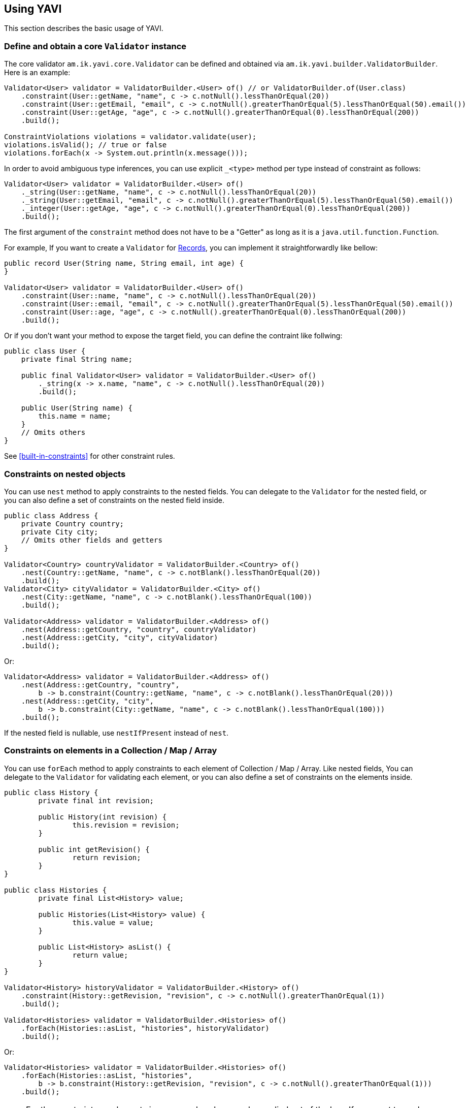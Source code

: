 [[using-yavi]]
== Using YAVI

This section describes the basic usage of YAVI.

=== Define and obtain a core `Validator` instance

The core validator `am.ik.yavi.core.Validator` can be defined and obtained via `am.ik.yavi.builder.ValidatorBuilder`.
Here is an example:

[source,java]
----
Validator<User> validator = ValidatorBuilder.<User> of() // or ValidatorBuilder.of(User.class)
    .constraint(User::getName, "name", c -> c.notNull().lessThanOrEqual(20))
    .constraint(User::getEmail, "email", c -> c.notNull().greaterThanOrEqual(5).lessThanOrEqual(50).email())
    .constraint(User::getAge, "age", c -> c.notNull().greaterThanOrEqual(0).lessThanOrEqual(200))
    .build();

ConstraintViolations violations = validator.validate(user);
violations.isValid(); // true or false
violations.forEach(x -> System.out.println(x.message()));
----

In order to avoid ambiguous type inferences, you can use explicit `_<type>` method per type instead of constraint as follows:

[source,java]
----
Validator<User> validator = ValidatorBuilder.<User> of()
    ._string(User::getName, "name", c -> c.notNull().lessThanOrEqual(20))
    ._string(User::getEmail, "email", c -> c.notNull().greaterThanOrEqual(5).lessThanOrEqual(50).email())
    ._integer(User::getAge, "age", c -> c.notNull().greaterThanOrEqual(0).lessThanOrEqual(200))
    .build();
----

The first argument of the `constraint` method does not have to be a "Getter" as long as it is a `java.util.function.Function`.

For example, If you want to create a `Validator` for https://openjdk.java.net/jeps/395[Records], you can implement it straightforwardly like bellow:

[source,java]
----
public record User(String name, String email, int age) {
}

Validator<User> validator = ValidatorBuilder.<User> of()
    .constraint(User::name, "name", c -> c.notNull().lessThanOrEqual(20))
    .constraint(User::email, "email", c -> c.notNull().greaterThanOrEqual(5).lessThanOrEqual(50).email())
    .constraint(User::age, "age", c -> c.notNull().greaterThanOrEqual(0).lessThanOrEqual(200))
    .build();
----

Or if you don't want your method to expose the target field, you can define the contraint like follwing:

[source,java]
----
public class User {
    private final String name;

    public final Validator<User> validator = ValidatorBuilder.<User> of()
        ._string(x -> x.name, "name", c -> c.notNull().lessThanOrEqual(20))
        .build();

    public User(String name) {
        this.name = name;
    }
    // Omits others
}
----

See <<built-in-constraints>> for other constraint rules.

=== Constraints on nested objects

You can use `nest` method to apply constraints to the nested fields.
You can delegate to the `Validator` for the nested field, or you can also define a set of constraints on the nested field inside.

[source,java]
----
public class Address {
    private Country country;
    private City city;
    // Omits other fields and getters
}

Validator<Country> countryValidator = ValidatorBuilder.<Country> of()
    .nest(Country::getName, "name", c -> c.notBlank().lessThanOrEqual(20))
    .build();
Validator<City> cityValidator = ValidatorBuilder.<City> of()
    .nest(City::getName, "name", c -> c.notBlank().lessThanOrEqual(100))
    .build();

Validator<Address> validator = ValidatorBuilder.<Address> of()
    .nest(Address::getCountry, "country", countryValidator)
    .nest(Address::getCity, "city", cityValidator)
    .build();
----

Or:

[source,java]
----
Validator<Address> validator = ValidatorBuilder.<Address> of()
    .nest(Address::getCountry, "country",
        b -> b.constraint(Country::getName, "name", c -> c.notBlank().lessThanOrEqual(20)))
    .nest(Address::getCity, "city",
        b -> b.constraint(City::getName, "name", c -> c.notBlank().lessThanOrEqual(100)))
    .build();
----

If the nested field is nullable, use `nestIfPresent` instead of `nest`.

=== Constraints on elements in a Collection / Map / Array

You can use `forEach` method to apply constraints to each element of Collection / Map / Array.
Like nested fields, You can delegate to the `Validator` for validating each element,
or you can also define a set of constraints on the elements inside.

[source,java]
----
public class History {
	private final int revision;

	public History(int revision) {
		this.revision = revision;
	}

	public int getRevision() {
		return revision;
	}
}

public class Histories {
	private final List<History> value;

	public Histories(List<History> value) {
		this.value = value;
	}

	public List<History> asList() {
		return value;
	}
}

Validator<History> historyValidator = ValidatorBuilder.<History> of()
    .constraint(History::getRevision, "revision", c -> c.notNull().greaterThanOrEqual(1))
    .build();

Validator<Histories> validator = ValidatorBuilder.<Histories> of()
    .forEach(Histories::asList, "histories", historyValidator)
    .build();
----

Or:

[source,java]
----
Validator<Histories> validator = ValidatorBuilder.<Histories> of()
    .forEach(Histories::asList, "histories",
        b -> b.constraint(History::getRevision, "revision", c -> c.notNull().greaterThanOrEqual(1)))
    .build();
----

[NOTE]
====
For the constraints on elements in a map, only values can be applied out of the box.
If you want to apply constraints on keys in a map, you need to convert the map to key's `Set` and regard it as a collection as follows

[source,java]
----
ToCollection<CodeMap, Collection<String>, String> toCollection = codeMap -> codeMap.asMap().keySet();
Validator<CodeMap> validator = ValidatorBuilder.<CodeMap> of()
    .forEach(toCollection, "codeMap", b -> b._string(String::toString, "value", c -> c.notEmpty()))
    .build();
----
====

=== Applying constraints only to specific conditions

You can apply constraints only to specific conditions with `am.ik.yavi.core.ConstraintCondition` interface:

[source,java]
----
Validator<User> validator = ValidatorBuilder.<User> of()
    .constraintOnCondition((user, constraintGroup) -> !user.getName().isEmpty(),
        b -> b.constraint(User::getEmail, "email", c -> c.email().notEmpty()))
    .build();
----

The constraint above on email will only be activated if the name is not empty.

=== Applying constraints only to specific groups

You can apply constraints only to specific groups with `am.ik.yavi.core.ConstraintGroup` as a part of `ConstraintCondition` as well:

[source,java]
----
enum Group implements ConstraintGroup {
    CREATE, UPDATE, DELETE
}

Validator<User> validator = ValidatorBuilder.<User> of()
    .constraintOnCondition(Group.CREATE.toCondition(),
        b -> b.constraint(User::getId, "id", c -> c.isNull()))
    .build();
----

The group to validate can be specified in `validate` method:

[source,java]
----
validator.validate(user, Group.CREATE);
----

You can use a shortcut `constraintOnGroup` method

[source,java]
----
Validator<User> validator = ValidatorBuilder.<User> of()
    .constraintOnGroup(Group.CREATE,
        b -> b.constraint(User::getId, "id", c -> c.isNull()))
    .build();
----

[NOTE]
====
Note that all constraints without conditions will be validated for any constraint group.
Also, if no group is specified in the `validate` method, it will be treated as `DEFAULT` group.
====

=== Creating a custom constraint

If you want to apply constraints that are not in the <<built-in-constraints>>, you can create custom constraints by implementing `am.ik.yavi.core.CustomConstraint` interface as bellow:

[source,java]
----
public class IsbnConstraint implements CustomConstraint<String> {

    @Override
    public boolean test(String s) {
        // Delegate processing to another method
        return ISBNValidator.isISBN13(s);
    }

    @Override
    public String messageKey() {
        return "string.isbn13";
    }

    @Override
    public String defaultMessageFormat() {
        return "\"{0}\" must be ISBN13 format";
    }
}
----

The created custom constraint can be specified by `predicate` method as follows:

[source,java]
----
IsbnConstraint isbn = new IsbnConstraint();
Validator<Book> book = ValidatorBuilder.<Book> of()
    .constraint(Book::getTitle, "title", c -> c.notBlank().lessThanOrEqual(64))
    .constraint(Book::getIsbn, "isbn", c -> c.notBlank().predicate(isbn))
    .build();
----

You can also write constraint rules directly in the `predicate` method instead of defining the `CustomConstraint` class.

[source,java]
----
Validator<Book> book = ValidatorBuilder.<Book> of()
    .constraint(Book::getTitle, "title", c -> c.notBlank().lessThanOrEqual(64))
    .constraint(Book::getIsbn, "isbn", c -> c.notBlank()
        .predicate(s -> ISBNValidator.isISBN13(s), ViolationMessage.of("string.isbn13", "\"{0}\" must be ISBN13 format")))
    .build();
----

The first argument of the violation message is the field name. Also, the last argument is the violated value.

If you want to use other arguments, override `arguments` method as bellow:

[source,java]
----
public class InstantRangeConstraint implements CustomConstraint<Instant> {

    private final Instant end;

    private final Instant start;

    InstantRangeConstraint(Instant start, Instant end) {
        this.start = Objects.requireNonNull(start);
        this.end = Objects.requireNonNull(end);
    }

    @Override
    public Object[] arguments() {
        return new Object[] { this.start /* {1} */, this.end /* {2} */};
    }

    @Override
    public String defaultMessageFormat() {
        return "Instant value \"{0}\" must be between \"{1}\" and \"{2}\".";
    }

    @Override
    public String messageKey() {
        return "instant.range";
    }

    @Override
    public boolean test(Instant instant) {
        return instant.isAfter(this.start) && instant.isBefore(this.end);
    }
}
----

[[cross-field-validation]]
=== Cross-field validation

If you want to apply constraints on target class itself, you can use `constraintOnTarget`.
It can be used when you want to apply cross-field constraints as follows:

[source,java]
----
Validator<Range> validator = ValidatorBuilder.<Range> of()
    .constraint(range::getFrom, "from", c -> c.greaterThan(0))
    .constraint(range::getTo, "to", c -> c.greaterThan(0))
    .constraintOnTarget(range -> range.getTo() > range.getFrom(), "to", "to.isGreaterThanFrom", "\"to\" must be greater than \"from\"")
    .build();
----

You can also create a custom constraint for the cross-field validation as follows:

[source,java]
----
public class RangeConstraint implements CustomConstraint<Range> {
    @Override
    public String defaultMessageFormat() {
        return "\"to\" must be greater than \"from\"";
    }

    @Override
    public String messageKey() {
        return "to.isGreaterThanFrom";
    }

    @Override
    public boolean test(Range range) {
        return range.getTo() > range.getFrom();
    }
}

RangeConstraint range = new RangeConstraint();
Validator<Range> validator = ValidatorBuilder.<Range> of()
        .constraintOnTarget(range, "to")
        .build();
----

=== Overriding violation messages

The default violation message for each constraint is defined in <<built-in-constraints>>.

If you want to customize the violation message, append `message` method on the target constraint as follows:

[source,java]
----
Validator<User> validator = ValidatorBuilder.<User> of()
    .constraint(User::getName, "name", c -> c.notNull().message("name is required!")
        .greaterThanOrEqual(1).message("name is too small!")
        .lessThanOrEqual(20).message("name is too large!"))
    .build()
----

=== Message Formatter

YAVI provides `am.ik.yavi.message.MessageFormatter` interface for constructing violation messages.

By default, `am.ik.yavi.message.SimpleMessageFormatter` is used, which simply uses `java.text.MessageFormatter` to interpolate the message.
A list of message keys and default message formats is given in <<built-in-constraints>>.

[NOTE]
====
As a feature of error messages, the following are supported compared to Bean Validation:

* Include field name in error message by default
* Allows you to include the violated values in the error message

The first placeholder `{0}` of the message is set to the field name, and the last placeholder is set to the violation value.

Especially for the second one, since it is not supported by the general Validation library, for example, even if the error message "xyz should be 100 characters or less" is returned, what characters are actually entered now? Sometimes I try to cut the letters little by little because I don't know if they are counted. By default, the following message is displayed so that the user does not have to do this wasteful thing.

image::https://user-images.githubusercontent.com/106908/44784067-4b010600-abc7-11e8-8878-930d017405bb.png[]
====

If you want to customize the message interpolation, implement `MessageFormatter`.
As an example, the implementation that reads messages in `messages.properties` is shown as follows:

[source,java]
----
import java.text.MessageFormat;
import java.util.Locale;
import java.util.MissingResourceException;
import java.util.ResourceBundle;

import am.ik.yavi.message.MessageFormatter;

public enum ResourceBundleMessageFormatter implements MessageFormatter {
    SINGLETON;

    @Override
    public String format(String messageKey, String defaultMessageFormat, Object[] args,
            Locale locale) {
        ResourceBundle resourceBundle = ResourceBundle.getBundle("messages", locale);
        String format;
        try {
            format = resourceBundle.getString(messageKey);
        }
        catch (MissingResourceException e) {
            format = defaultMessageFormat;
        }
        try {
            String target = resourceBundle.getString((String) args[0] /* field name */);
            args[0] = target;
        }
        catch (MissingResourceException e) {
        }
        return new MessageFormat(format, locale).format(args);
    }
}
----

If you want to replace the `MessageFormatter`, you can set it as follows.

[source,java]
----
Validator<User> validator = ValidatorBuilder.<User> of()
    .messageFormatter(ResourceBundleMessageFormatter.SINGLETON)
    // ...
    .build();
----

=== Kotlin Support

If you are using Kotlin, you can define a `Validator` a bit shorter than Java using `konstraint` method instead of `constraint` as follows:

[source,kotlin]
----
val validator: Validator<User> = ValidatorBuilder.of<User>()
    .konstraint(User::name) {
        notNull()
            .lessThanOrEqual(20)
    }
    .konstraint(User::email) {
        notNull()
            .greaterThanOrEqual(5)
            .lessThanOrEqual(50)
            .email()
    }
    .konstraint(User::age) {
        notNull()
            .greaterThanOrEqual(0)
            .lessThanOrEqual(200)
    }
    .build()
----

NOTE: `konstraint` actually uses `kotlin.reflect.KProperty1` 🤫